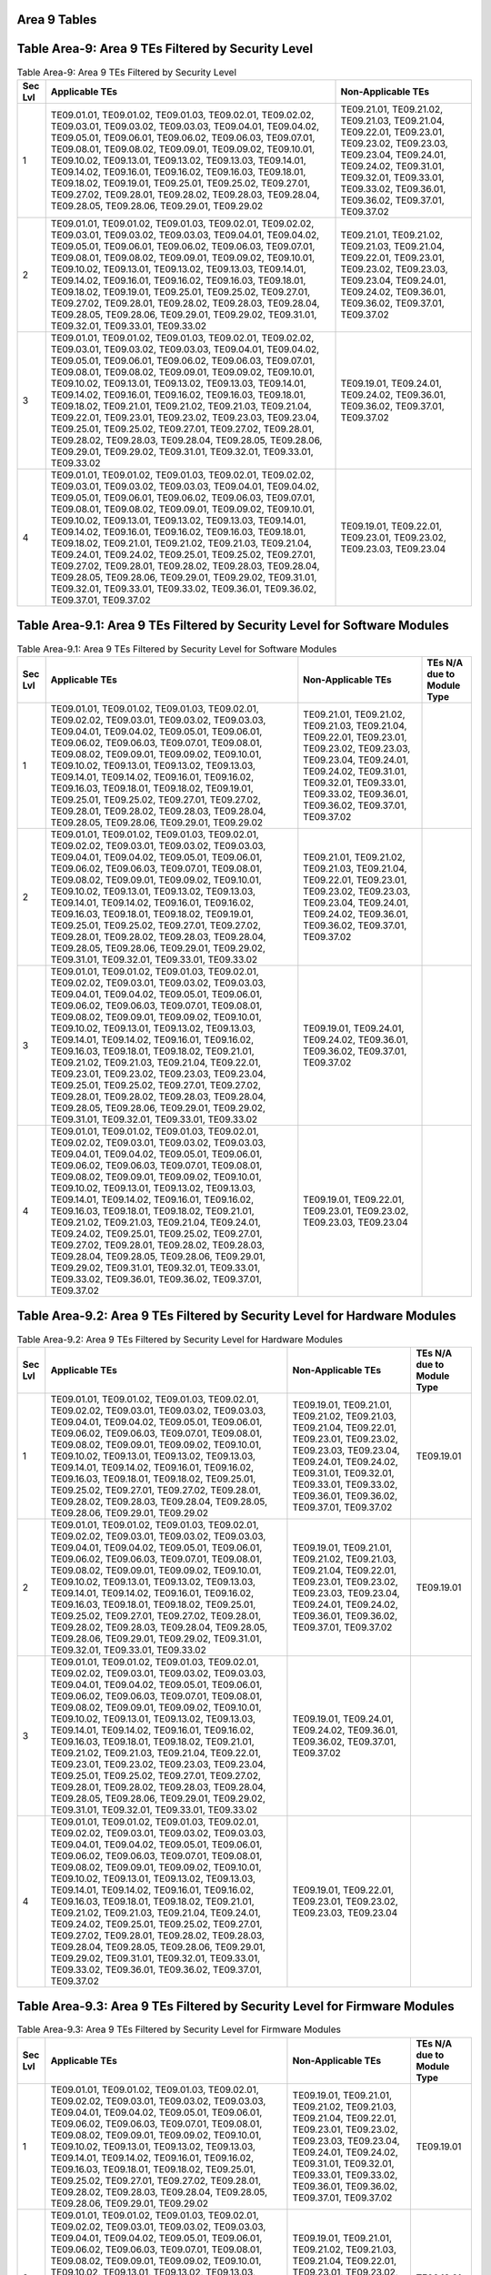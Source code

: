 Area 9 Tables 
===============

Table Area-9: Area 9 TEs Filtered by Security Level
===================================================

.. table:: Table Area-9: Area 9 TEs Filtered by Security Level

   +---------+------------------------------------------------------------------------------------------------------------------------------------------------------------------------------------------------------------------------------------------------------------------------------------------------------------------------------------------------------------------------------------------------------------------------------------------------------------------------------------------------------------------------------------------------------------------------------------------------------------------------------------------------------------------------------------------------------------+------------------------------------------------------------------------------------------------------------------------------------------------------------------------------------------------------------------------------------+
   | Sec Lvl | Applicable TEs                                                                                                                                                                                                                                                                                                                                                                                                                                                                                                                                                                                                                                                                                             | Non-Applicable TEs                                                                                                                                                                                                                 |
   +=========+============================================================================================================================================================================================================================================================================================================================================================================================================================================================================================================================================================================================================================================================================================================+====================================================================================================================================================================================================================================+
   | 1       | TE09.01.01, TE09.01.02, TE09.01.03, TE09.02.01, TE09.02.02, TE09.03.01, TE09.03.02, TE09.03.03, TE09.04.01, TE09.04.02, TE09.05.01, TE09.06.01, TE09.06.02, TE09.06.03, TE09.07.01, TE09.08.01, TE09.08.02, TE09.09.01, TE09.09.02, TE09.10.01, TE09.10.02, TE09.13.01, TE09.13.02, TE09.13.03, TE09.14.01, TE09.14.02, TE09.16.01, TE09.16.02, TE09.16.03, TE09.18.01, TE09.18.02, TE09.19.01, TE09.25.01, TE09.25.02, TE09.27.01, TE09.27.02, TE09.28.01, TE09.28.02, TE09.28.03, TE09.28.04, TE09.28.05, TE09.28.06, TE09.29.01, TE09.29.02                                                                                                                                                             | TE09.21.01, TE09.21.02, TE09.21.03, TE09.21.04, TE09.22.01, TE09.23.01, TE09.23.02, TE09.23.03, TE09.23.04, TE09.24.01, TE09.24.02, TE09.31.01, TE09.32.01, TE09.33.01, TE09.33.02, TE09.36.01, TE09.36.02, TE09.37.01, TE09.37.02 |
   +---------+------------------------------------------------------------------------------------------------------------------------------------------------------------------------------------------------------------------------------------------------------------------------------------------------------------------------------------------------------------------------------------------------------------------------------------------------------------------------------------------------------------------------------------------------------------------------------------------------------------------------------------------------------------------------------------------------------------+------------------------------------------------------------------------------------------------------------------------------------------------------------------------------------------------------------------------------------+
   | 2       | TE09.01.01, TE09.01.02, TE09.01.03, TE09.02.01, TE09.02.02, TE09.03.01, TE09.03.02, TE09.03.03, TE09.04.01, TE09.04.02, TE09.05.01, TE09.06.01, TE09.06.02, TE09.06.03, TE09.07.01, TE09.08.01, TE09.08.02, TE09.09.01, TE09.09.02, TE09.10.01, TE09.10.02, TE09.13.01, TE09.13.02, TE09.13.03, TE09.14.01, TE09.14.02, TE09.16.01, TE09.16.02, TE09.16.03, TE09.18.01, TE09.18.02, TE09.19.01, TE09.25.01, TE09.25.02, TE09.27.01, TE09.27.02, TE09.28.01, TE09.28.02, TE09.28.03, TE09.28.04, TE09.28.05, TE09.28.06, TE09.29.01, TE09.29.02, TE09.31.01, TE09.32.01, TE09.33.01, TE09.33.02                                                                                                             | TE09.21.01, TE09.21.02, TE09.21.03, TE09.21.04, TE09.22.01, TE09.23.01, TE09.23.02, TE09.23.03, TE09.23.04, TE09.24.01, TE09.24.02, TE09.36.01, TE09.36.02, TE09.37.01, TE09.37.02                                                 |
   +---------+------------------------------------------------------------------------------------------------------------------------------------------------------------------------------------------------------------------------------------------------------------------------------------------------------------------------------------------------------------------------------------------------------------------------------------------------------------------------------------------------------------------------------------------------------------------------------------------------------------------------------------------------------------------------------------------------------------+------------------------------------------------------------------------------------------------------------------------------------------------------------------------------------------------------------------------------------+
   | 3       | TE09.01.01, TE09.01.02, TE09.01.03, TE09.02.01, TE09.02.02, TE09.03.01, TE09.03.02, TE09.03.03, TE09.04.01, TE09.04.02, TE09.05.01, TE09.06.01, TE09.06.02, TE09.06.03, TE09.07.01, TE09.08.01, TE09.08.02, TE09.09.01, TE09.09.02, TE09.10.01, TE09.10.02, TE09.13.01, TE09.13.02, TE09.13.03, TE09.14.01, TE09.14.02, TE09.16.01, TE09.16.02, TE09.16.03, TE09.18.01, TE09.18.02, TE09.21.01, TE09.21.02, TE09.21.03, TE09.21.04, TE09.22.01, TE09.23.01, TE09.23.02, TE09.23.03, TE09.23.04, TE09.25.01, TE09.25.02, TE09.27.01, TE09.27.02, TE09.28.01, TE09.28.02, TE09.28.03, TE09.28.04, TE09.28.05, TE09.28.06, TE09.29.01, TE09.29.02, TE09.31.01, TE09.32.01, TE09.33.01, TE09.33.02             | TE09.19.01, TE09.24.01, TE09.24.02, TE09.36.01, TE09.36.02, TE09.37.01, TE09.37.02                                                                                                                                                 |
   +---------+------------------------------------------------------------------------------------------------------------------------------------------------------------------------------------------------------------------------------------------------------------------------------------------------------------------------------------------------------------------------------------------------------------------------------------------------------------------------------------------------------------------------------------------------------------------------------------------------------------------------------------------------------------------------------------------------------------+------------------------------------------------------------------------------------------------------------------------------------------------------------------------------------------------------------------------------------+
   | 4       | TE09.01.01, TE09.01.02, TE09.01.03, TE09.02.01, TE09.02.02, TE09.03.01, TE09.03.02, TE09.03.03, TE09.04.01, TE09.04.02, TE09.05.01, TE09.06.01, TE09.06.02, TE09.06.03, TE09.07.01, TE09.08.01, TE09.08.02, TE09.09.01, TE09.09.02, TE09.10.01, TE09.10.02, TE09.13.01, TE09.13.02, TE09.13.03, TE09.14.01, TE09.14.02, TE09.16.01, TE09.16.02, TE09.16.03, TE09.18.01, TE09.18.02, TE09.21.01, TE09.21.02, TE09.21.03, TE09.21.04, TE09.24.01, TE09.24.02, TE09.25.01, TE09.25.02, TE09.27.01, TE09.27.02, TE09.28.01, TE09.28.02, TE09.28.03, TE09.28.04, TE09.28.05, TE09.28.06, TE09.29.01, TE09.29.02, TE09.31.01, TE09.32.01, TE09.33.01, TE09.33.02, TE09.36.01, TE09.36.02, TE09.37.01, TE09.37.02 | TE09.19.01, TE09.22.01, TE09.23.01, TE09.23.02, TE09.23.03, TE09.23.04                                                                                                                                                             |
   +---------+------------------------------------------------------------------------------------------------------------------------------------------------------------------------------------------------------------------------------------------------------------------------------------------------------------------------------------------------------------------------------------------------------------------------------------------------------------------------------------------------------------------------------------------------------------------------------------------------------------------------------------------------------------------------------------------------------------+------------------------------------------------------------------------------------------------------------------------------------------------------------------------------------------------------------------------------------+

Table Area-9.1: Area 9 TEs Filtered by Security Level for Software Modules
==========================================================================

.. table:: Table Area-9.1: Area 9 TEs Filtered by Security Level for Software Modules

   +---------+------------------------------------------------------------------------------------------------------------------------------------------------------------------------------------------------------------------------------------------------------------------------------------------------------------------------------------------------------------------------------------------------------------------------------------------------------------------------------------------------------------------------------------------------------------------------------------------------------------------------------------------------------------------------------------------------------------+------------------------------------------------------------------------------------------------------------------------------------------------------------------------------------------------------------------------------------+----------------------------+
   | Sec Lvl | Applicable TEs                                                                                                                                                                                                                                                                                                                                                                                                                                                                                                                                                                                                                                                                                             | Non-Applicable TEs                                                                                                                                                                                                                 | TEs N/A due to Module Type |
   +=========+============================================================================================================================================================================================================================================================================================================================================================================================================================================================================================================================================================================================================================================================================================================+====================================================================================================================================================================================================================================+============================+
   | 1       | TE09.01.01, TE09.01.02, TE09.01.03, TE09.02.01, TE09.02.02, TE09.03.01, TE09.03.02, TE09.03.03, TE09.04.01, TE09.04.02, TE09.05.01, TE09.06.01, TE09.06.02, TE09.06.03, TE09.07.01, TE09.08.01, TE09.08.02, TE09.09.01, TE09.09.02, TE09.10.01, TE09.10.02, TE09.13.01, TE09.13.02, TE09.13.03, TE09.14.01, TE09.14.02, TE09.16.01, TE09.16.02, TE09.16.03, TE09.18.01, TE09.18.02, TE09.19.01, TE09.25.01, TE09.25.02, TE09.27.01, TE09.27.02, TE09.28.01, TE09.28.02, TE09.28.03, TE09.28.04, TE09.28.05, TE09.28.06, TE09.29.01, TE09.29.02                                                                                                                                                             | TE09.21.01, TE09.21.02, TE09.21.03, TE09.21.04, TE09.22.01, TE09.23.01, TE09.23.02, TE09.23.03, TE09.23.04, TE09.24.01, TE09.24.02, TE09.31.01, TE09.32.01, TE09.33.01, TE09.33.02, TE09.36.01, TE09.36.02, TE09.37.01, TE09.37.02 |                            |
   +---------+------------------------------------------------------------------------------------------------------------------------------------------------------------------------------------------------------------------------------------------------------------------------------------------------------------------------------------------------------------------------------------------------------------------------------------------------------------------------------------------------------------------------------------------------------------------------------------------------------------------------------------------------------------------------------------------------------------+------------------------------------------------------------------------------------------------------------------------------------------------------------------------------------------------------------------------------------+----------------------------+
   | 2       | TE09.01.01, TE09.01.02, TE09.01.03, TE09.02.01, TE09.02.02, TE09.03.01, TE09.03.02, TE09.03.03, TE09.04.01, TE09.04.02, TE09.05.01, TE09.06.01, TE09.06.02, TE09.06.03, TE09.07.01, TE09.08.01, TE09.08.02, TE09.09.01, TE09.09.02, TE09.10.01, TE09.10.02, TE09.13.01, TE09.13.02, TE09.13.03, TE09.14.01, TE09.14.02, TE09.16.01, TE09.16.02, TE09.16.03, TE09.18.01, TE09.18.02, TE09.19.01, TE09.25.01, TE09.25.02, TE09.27.01, TE09.27.02, TE09.28.01, TE09.28.02, TE09.28.03, TE09.28.04, TE09.28.05, TE09.28.06, TE09.29.01, TE09.29.02, TE09.31.01, TE09.32.01, TE09.33.01, TE09.33.02                                                                                                             | TE09.21.01, TE09.21.02, TE09.21.03, TE09.21.04, TE09.22.01, TE09.23.01, TE09.23.02, TE09.23.03, TE09.23.04, TE09.24.01, TE09.24.02, TE09.36.01, TE09.36.02, TE09.37.01, TE09.37.02                                                 |                            |
   +---------+------------------------------------------------------------------------------------------------------------------------------------------------------------------------------------------------------------------------------------------------------------------------------------------------------------------------------------------------------------------------------------------------------------------------------------------------------------------------------------------------------------------------------------------------------------------------------------------------------------------------------------------------------------------------------------------------------------+------------------------------------------------------------------------------------------------------------------------------------------------------------------------------------------------------------------------------------+----------------------------+
   | 3       | TE09.01.01, TE09.01.02, TE09.01.03, TE09.02.01, TE09.02.02, TE09.03.01, TE09.03.02, TE09.03.03, TE09.04.01, TE09.04.02, TE09.05.01, TE09.06.01, TE09.06.02, TE09.06.03, TE09.07.01, TE09.08.01, TE09.08.02, TE09.09.01, TE09.09.02, TE09.10.01, TE09.10.02, TE09.13.01, TE09.13.02, TE09.13.03, TE09.14.01, TE09.14.02, TE09.16.01, TE09.16.02, TE09.16.03, TE09.18.01, TE09.18.02, TE09.21.01, TE09.21.02, TE09.21.03, TE09.21.04, TE09.22.01, TE09.23.01, TE09.23.02, TE09.23.03, TE09.23.04, TE09.25.01, TE09.25.02, TE09.27.01, TE09.27.02, TE09.28.01, TE09.28.02, TE09.28.03, TE09.28.04, TE09.28.05, TE09.28.06, TE09.29.01, TE09.29.02, TE09.31.01, TE09.32.01, TE09.33.01, TE09.33.02             | TE09.19.01, TE09.24.01, TE09.24.02, TE09.36.01, TE09.36.02, TE09.37.01, TE09.37.02                                                                                                                                                 |                            |
   +---------+------------------------------------------------------------------------------------------------------------------------------------------------------------------------------------------------------------------------------------------------------------------------------------------------------------------------------------------------------------------------------------------------------------------------------------------------------------------------------------------------------------------------------------------------------------------------------------------------------------------------------------------------------------------------------------------------------------+------------------------------------------------------------------------------------------------------------------------------------------------------------------------------------------------------------------------------------+----------------------------+
   | 4       | TE09.01.01, TE09.01.02, TE09.01.03, TE09.02.01, TE09.02.02, TE09.03.01, TE09.03.02, TE09.03.03, TE09.04.01, TE09.04.02, TE09.05.01, TE09.06.01, TE09.06.02, TE09.06.03, TE09.07.01, TE09.08.01, TE09.08.02, TE09.09.01, TE09.09.02, TE09.10.01, TE09.10.02, TE09.13.01, TE09.13.02, TE09.13.03, TE09.14.01, TE09.14.02, TE09.16.01, TE09.16.02, TE09.16.03, TE09.18.01, TE09.18.02, TE09.21.01, TE09.21.02, TE09.21.03, TE09.21.04, TE09.24.01, TE09.24.02, TE09.25.01, TE09.25.02, TE09.27.01, TE09.27.02, TE09.28.01, TE09.28.02, TE09.28.03, TE09.28.04, TE09.28.05, TE09.28.06, TE09.29.01, TE09.29.02, TE09.31.01, TE09.32.01, TE09.33.01, TE09.33.02, TE09.36.01, TE09.36.02, TE09.37.01, TE09.37.02 | TE09.19.01, TE09.22.01, TE09.23.01, TE09.23.02, TE09.23.03, TE09.23.04                                                                                                                                                             |                            |
   +---------+------------------------------------------------------------------------------------------------------------------------------------------------------------------------------------------------------------------------------------------------------------------------------------------------------------------------------------------------------------------------------------------------------------------------------------------------------------------------------------------------------------------------------------------------------------------------------------------------------------------------------------------------------------------------------------------------------------+------------------------------------------------------------------------------------------------------------------------------------------------------------------------------------------------------------------------------------+----------------------------+

Table Area-9.2: Area 9 TEs Filtered by Security Level for Hardware Modules
==========================================================================

.. table:: Table Area-9.2: Area 9 TEs Filtered by Security Level for Hardware Modules

   +---------+------------------------------------------------------------------------------------------------------------------------------------------------------------------------------------------------------------------------------------------------------------------------------------------------------------------------------------------------------------------------------------------------------------------------------------------------------------------------------------------------------------------------------------------------------------------------------------------------------------------------------------------------------------------------------------------------------------+------------------------------------------------------------------------------------------------------------------------------------------------------------------------------------------------------------------------------------------------+----------------------------+
   | Sec Lvl | Applicable TEs                                                                                                                                                                                                                                                                                                                                                                                                                                                                                                                                                                                                                                                                                             | Non-Applicable TEs                                                                                                                                                                                                                             | TEs N/A due to Module Type |
   +=========+============================================================================================================================================================================================================================================================================================================================================================================================================================================================================================================================================================================================================================================================================================================+================================================================================================================================================================================================================================================+============================+
   | 1       | TE09.01.01, TE09.01.02, TE09.01.03, TE09.02.01, TE09.02.02, TE09.03.01, TE09.03.02, TE09.03.03, TE09.04.01, TE09.04.02, TE09.05.01, TE09.06.01, TE09.06.02, TE09.06.03, TE09.07.01, TE09.08.01, TE09.08.02, TE09.09.01, TE09.09.02, TE09.10.01, TE09.10.02, TE09.13.01, TE09.13.02, TE09.13.03, TE09.14.01, TE09.14.02, TE09.16.01, TE09.16.02, TE09.16.03, TE09.18.01, TE09.18.02, TE09.25.01, TE09.25.02, TE09.27.01, TE09.27.02, TE09.28.01, TE09.28.02, TE09.28.03, TE09.28.04, TE09.28.05, TE09.28.06, TE09.29.01, TE09.29.02                                                                                                                                                                         | TE09.19.01, TE09.21.01, TE09.21.02, TE09.21.03, TE09.21.04, TE09.22.01, TE09.23.01, TE09.23.02, TE09.23.03, TE09.23.04, TE09.24.01, TE09.24.02, TE09.31.01, TE09.32.01, TE09.33.01, TE09.33.02, TE09.36.01, TE09.36.02, TE09.37.01, TE09.37.02 | TE09.19.01                 |
   +---------+------------------------------------------------------------------------------------------------------------------------------------------------------------------------------------------------------------------------------------------------------------------------------------------------------------------------------------------------------------------------------------------------------------------------------------------------------------------------------------------------------------------------------------------------------------------------------------------------------------------------------------------------------------------------------------------------------------+------------------------------------------------------------------------------------------------------------------------------------------------------------------------------------------------------------------------------------------------+----------------------------+
   | 2       | TE09.01.01, TE09.01.02, TE09.01.03, TE09.02.01, TE09.02.02, TE09.03.01, TE09.03.02, TE09.03.03, TE09.04.01, TE09.04.02, TE09.05.01, TE09.06.01, TE09.06.02, TE09.06.03, TE09.07.01, TE09.08.01, TE09.08.02, TE09.09.01, TE09.09.02, TE09.10.01, TE09.10.02, TE09.13.01, TE09.13.02, TE09.13.03, TE09.14.01, TE09.14.02, TE09.16.01, TE09.16.02, TE09.16.03, TE09.18.01, TE09.18.02, TE09.25.01, TE09.25.02, TE09.27.01, TE09.27.02, TE09.28.01, TE09.28.02, TE09.28.03, TE09.28.04, TE09.28.05, TE09.28.06, TE09.29.01, TE09.29.02, TE09.31.01, TE09.32.01, TE09.33.01, TE09.33.02                                                                                                                         | TE09.19.01, TE09.21.01, TE09.21.02, TE09.21.03, TE09.21.04, TE09.22.01, TE09.23.01, TE09.23.02, TE09.23.03, TE09.23.04, TE09.24.01, TE09.24.02, TE09.36.01, TE09.36.02, TE09.37.01, TE09.37.02                                                 | TE09.19.01                 |
   +---------+------------------------------------------------------------------------------------------------------------------------------------------------------------------------------------------------------------------------------------------------------------------------------------------------------------------------------------------------------------------------------------------------------------------------------------------------------------------------------------------------------------------------------------------------------------------------------------------------------------------------------------------------------------------------------------------------------------+------------------------------------------------------------------------------------------------------------------------------------------------------------------------------------------------------------------------------------------------+----------------------------+
   | 3       | TE09.01.01, TE09.01.02, TE09.01.03, TE09.02.01, TE09.02.02, TE09.03.01, TE09.03.02, TE09.03.03, TE09.04.01, TE09.04.02, TE09.05.01, TE09.06.01, TE09.06.02, TE09.06.03, TE09.07.01, TE09.08.01, TE09.08.02, TE09.09.01, TE09.09.02, TE09.10.01, TE09.10.02, TE09.13.01, TE09.13.02, TE09.13.03, TE09.14.01, TE09.14.02, TE09.16.01, TE09.16.02, TE09.16.03, TE09.18.01, TE09.18.02, TE09.21.01, TE09.21.02, TE09.21.03, TE09.21.04, TE09.22.01, TE09.23.01, TE09.23.02, TE09.23.03, TE09.23.04, TE09.25.01, TE09.25.02, TE09.27.01, TE09.27.02, TE09.28.01, TE09.28.02, TE09.28.03, TE09.28.04, TE09.28.05, TE09.28.06, TE09.29.01, TE09.29.02, TE09.31.01, TE09.32.01, TE09.33.01, TE09.33.02             | TE09.19.01, TE09.24.01, TE09.24.02, TE09.36.01, TE09.36.02, TE09.37.01, TE09.37.02                                                                                                                                                             |                            |
   +---------+------------------------------------------------------------------------------------------------------------------------------------------------------------------------------------------------------------------------------------------------------------------------------------------------------------------------------------------------------------------------------------------------------------------------------------------------------------------------------------------------------------------------------------------------------------------------------------------------------------------------------------------------------------------------------------------------------------+------------------------------------------------------------------------------------------------------------------------------------------------------------------------------------------------------------------------------------------------+----------------------------+
   | 4       | TE09.01.01, TE09.01.02, TE09.01.03, TE09.02.01, TE09.02.02, TE09.03.01, TE09.03.02, TE09.03.03, TE09.04.01, TE09.04.02, TE09.05.01, TE09.06.01, TE09.06.02, TE09.06.03, TE09.07.01, TE09.08.01, TE09.08.02, TE09.09.01, TE09.09.02, TE09.10.01, TE09.10.02, TE09.13.01, TE09.13.02, TE09.13.03, TE09.14.01, TE09.14.02, TE09.16.01, TE09.16.02, TE09.16.03, TE09.18.01, TE09.18.02, TE09.21.01, TE09.21.02, TE09.21.03, TE09.21.04, TE09.24.01, TE09.24.02, TE09.25.01, TE09.25.02, TE09.27.01, TE09.27.02, TE09.28.01, TE09.28.02, TE09.28.03, TE09.28.04, TE09.28.05, TE09.28.06, TE09.29.01, TE09.29.02, TE09.31.01, TE09.32.01, TE09.33.01, TE09.33.02, TE09.36.01, TE09.36.02, TE09.37.01, TE09.37.02 | TE09.19.01, TE09.22.01, TE09.23.01, TE09.23.02, TE09.23.03, TE09.23.04                                                                                                                                                                         |                            |
   +---------+------------------------------------------------------------------------------------------------------------------------------------------------------------------------------------------------------------------------------------------------------------------------------------------------------------------------------------------------------------------------------------------------------------------------------------------------------------------------------------------------------------------------------------------------------------------------------------------------------------------------------------------------------------------------------------------------------------+------------------------------------------------------------------------------------------------------------------------------------------------------------------------------------------------------------------------------------------------+----------------------------+

Table Area-9.3: Area 9 TEs Filtered by Security Level for Firmware Modules
==========================================================================

.. table:: Table Area-9.3: Area 9 TEs Filtered by Security Level for Firmware Modules

   +---------+------------------------------------------------------------------------------------------------------------------------------------------------------------------------------------------------------------------------------------------------------------------------------------------------------------------------------------------------------------------------------------------------------------------------------------------------------------------------------------------------------------------------------------------------------------------------------------------------------------------------------------------------------------------------------------------------------------+------------------------------------------------------------------------------------------------------------------------------------------------------------------------------------------------------------------------------------------------+----------------------------+
   | Sec Lvl | Applicable TEs                                                                                                                                                                                                                                                                                                                                                                                                                                                                                                                                                                                                                                                                                             | Non-Applicable TEs                                                                                                                                                                                                                             | TEs N/A due to Module Type |
   +=========+============================================================================================================================================================================================================================================================================================================================================================================================================================================================================================================================================================================================================================================================================================================+================================================================================================================================================================================================================================================+============================+
   | 1       | TE09.01.01, TE09.01.02, TE09.01.03, TE09.02.01, TE09.02.02, TE09.03.01, TE09.03.02, TE09.03.03, TE09.04.01, TE09.04.02, TE09.05.01, TE09.06.01, TE09.06.02, TE09.06.03, TE09.07.01, TE09.08.01, TE09.08.02, TE09.09.01, TE09.09.02, TE09.10.01, TE09.10.02, TE09.13.01, TE09.13.02, TE09.13.03, TE09.14.01, TE09.14.02, TE09.16.01, TE09.16.02, TE09.16.03, TE09.18.01, TE09.18.02, TE09.25.01, TE09.25.02, TE09.27.01, TE09.27.02, TE09.28.01, TE09.28.02, TE09.28.03, TE09.28.04, TE09.28.05, TE09.28.06, TE09.29.01, TE09.29.02                                                                                                                                                                         | TE09.19.01, TE09.21.01, TE09.21.02, TE09.21.03, TE09.21.04, TE09.22.01, TE09.23.01, TE09.23.02, TE09.23.03, TE09.23.04, TE09.24.01, TE09.24.02, TE09.31.01, TE09.32.01, TE09.33.01, TE09.33.02, TE09.36.01, TE09.36.02, TE09.37.01, TE09.37.02 | TE09.19.01                 |
   +---------+------------------------------------------------------------------------------------------------------------------------------------------------------------------------------------------------------------------------------------------------------------------------------------------------------------------------------------------------------------------------------------------------------------------------------------------------------------------------------------------------------------------------------------------------------------------------------------------------------------------------------------------------------------------------------------------------------------+------------------------------------------------------------------------------------------------------------------------------------------------------------------------------------------------------------------------------------------------+----------------------------+
   | 2       | TE09.01.01, TE09.01.02, TE09.01.03, TE09.02.01, TE09.02.02, TE09.03.01, TE09.03.02, TE09.03.03, TE09.04.01, TE09.04.02, TE09.05.01, TE09.06.01, TE09.06.02, TE09.06.03, TE09.07.01, TE09.08.01, TE09.08.02, TE09.09.01, TE09.09.02, TE09.10.01, TE09.10.02, TE09.13.01, TE09.13.02, TE09.13.03, TE09.14.01, TE09.14.02, TE09.16.01, TE09.16.02, TE09.16.03, TE09.18.01, TE09.18.02, TE09.25.01, TE09.25.02, TE09.27.01, TE09.27.02, TE09.28.01, TE09.28.02, TE09.28.03, TE09.28.04, TE09.28.05, TE09.28.06, TE09.29.01, TE09.29.02, TE09.31.01, TE09.32.01, TE09.33.01, TE09.33.02                                                                                                                         | TE09.19.01, TE09.21.01, TE09.21.02, TE09.21.03, TE09.21.04, TE09.22.01, TE09.23.01, TE09.23.02, TE09.23.03, TE09.23.04, TE09.24.01, TE09.24.02, TE09.36.01, TE09.36.02, TE09.37.01, TE09.37.02                                                 | TE09.19.01                 |
   +---------+------------------------------------------------------------------------------------------------------------------------------------------------------------------------------------------------------------------------------------------------------------------------------------------------------------------------------------------------------------------------------------------------------------------------------------------------------------------------------------------------------------------------------------------------------------------------------------------------------------------------------------------------------------------------------------------------------------+------------------------------------------------------------------------------------------------------------------------------------------------------------------------------------------------------------------------------------------------+----------------------------+
   | 3       | TE09.01.01, TE09.01.02, TE09.01.03, TE09.02.01, TE09.02.02, TE09.03.01, TE09.03.02, TE09.03.03, TE09.04.01, TE09.04.02, TE09.05.01, TE09.06.01, TE09.06.02, TE09.06.03, TE09.07.01, TE09.08.01, TE09.08.02, TE09.09.01, TE09.09.02, TE09.10.01, TE09.10.02, TE09.13.01, TE09.13.02, TE09.13.03, TE09.14.01, TE09.14.02, TE09.16.01, TE09.16.02, TE09.16.03, TE09.18.01, TE09.18.02, TE09.21.01, TE09.21.02, TE09.21.03, TE09.21.04, TE09.22.01, TE09.23.01, TE09.23.02, TE09.23.03, TE09.23.04, TE09.25.01, TE09.25.02, TE09.27.01, TE09.27.02, TE09.28.01, TE09.28.02, TE09.28.03, TE09.28.04, TE09.28.05, TE09.28.06, TE09.29.01, TE09.29.02, TE09.31.01, TE09.32.01, TE09.33.01, TE09.33.02             | TE09.19.01, TE09.24.01, TE09.24.02, TE09.36.01, TE09.36.02, TE09.37.01, TE09.37.02                                                                                                                                                             |                            |
   +---------+------------------------------------------------------------------------------------------------------------------------------------------------------------------------------------------------------------------------------------------------------------------------------------------------------------------------------------------------------------------------------------------------------------------------------------------------------------------------------------------------------------------------------------------------------------------------------------------------------------------------------------------------------------------------------------------------------------+------------------------------------------------------------------------------------------------------------------------------------------------------------------------------------------------------------------------------------------------+----------------------------+
   | 4       | TE09.01.01, TE09.01.02, TE09.01.03, TE09.02.01, TE09.02.02, TE09.03.01, TE09.03.02, TE09.03.03, TE09.04.01, TE09.04.02, TE09.05.01, TE09.06.01, TE09.06.02, TE09.06.03, TE09.07.01, TE09.08.01, TE09.08.02, TE09.09.01, TE09.09.02, TE09.10.01, TE09.10.02, TE09.13.01, TE09.13.02, TE09.13.03, TE09.14.01, TE09.14.02, TE09.16.01, TE09.16.02, TE09.16.03, TE09.18.01, TE09.18.02, TE09.21.01, TE09.21.02, TE09.21.03, TE09.21.04, TE09.24.01, TE09.24.02, TE09.25.01, TE09.25.02, TE09.27.01, TE09.27.02, TE09.28.01, TE09.28.02, TE09.28.03, TE09.28.04, TE09.28.05, TE09.28.06, TE09.29.01, TE09.29.02, TE09.31.01, TE09.32.01, TE09.33.01, TE09.33.02, TE09.36.01, TE09.36.02, TE09.37.01, TE09.37.02 | TE09.19.01, TE09.22.01, TE09.23.01, TE09.23.02, TE09.23.03, TE09.23.04                                                                                                                                                                         |                            |
   +---------+------------------------------------------------------------------------------------------------------------------------------------------------------------------------------------------------------------------------------------------------------------------------------------------------------------------------------------------------------------------------------------------------------------------------------------------------------------------------------------------------------------------------------------------------------------------------------------------------------------------------------------------------------------------------------------------------------------+------------------------------------------------------------------------------------------------------------------------------------------------------------------------------------------------------------------------------------------------+----------------------------+

Table Area-9.4: Area 9 TEs Filtered by Security Level for Software-Hybrid Modules
=================================================================================

.. table:: Table Area-9.4: Area 9 TEs Filtered by Security Level for Software-Hybrid Modules

   +---------+------------------------------------------------------------------------------------------------------------------------------------------------------------------------------------------------------------------------------------------------------------------------------------------------------------------------------------------------------------------------------------------------------------------------------------------------------------------------------------------------------------------------------------------------------------------------------------------------------------------------------------------------------------------------------------------------------------+------------------------------------------------------------------------------------------------------------------------------------------------------------------------------------------------------------------------------------+----------------------------+
   | Sec Lvl | Applicable TEs                                                                                                                                                                                                                                                                                                                                                                                                                                                                                                                                                                                                                                                                                             | Non-Applicable TEs                                                                                                                                                                                                                 | TEs N/A due to Module Type |
   +=========+============================================================================================================================================================================================================================================================================================================================================================================================================================================================================================================================================================================================================================================================================================================+====================================================================================================================================================================================================================================+============================+
   | 1       | TE09.01.01, TE09.01.02, TE09.01.03, TE09.02.01, TE09.02.02, TE09.03.01, TE09.03.02, TE09.03.03, TE09.04.01, TE09.04.02, TE09.05.01, TE09.06.01, TE09.06.02, TE09.06.03, TE09.07.01, TE09.08.01, TE09.08.02, TE09.09.01, TE09.09.02, TE09.10.01, TE09.10.02, TE09.13.01, TE09.13.02, TE09.13.03, TE09.14.01, TE09.14.02, TE09.16.01, TE09.16.02, TE09.16.03, TE09.18.01, TE09.18.02, TE09.19.01, TE09.25.01, TE09.25.02, TE09.27.01, TE09.27.02, TE09.28.01, TE09.28.02, TE09.28.03, TE09.28.04, TE09.28.05, TE09.28.06, TE09.29.01, TE09.29.02                                                                                                                                                             | TE09.21.01, TE09.21.02, TE09.21.03, TE09.21.04, TE09.22.01, TE09.23.01, TE09.23.02, TE09.23.03, TE09.23.04, TE09.24.01, TE09.24.02, TE09.31.01, TE09.32.01, TE09.33.01, TE09.33.02, TE09.36.01, TE09.36.02, TE09.37.01, TE09.37.02 |                            |
   +---------+------------------------------------------------------------------------------------------------------------------------------------------------------------------------------------------------------------------------------------------------------------------------------------------------------------------------------------------------------------------------------------------------------------------------------------------------------------------------------------------------------------------------------------------------------------------------------------------------------------------------------------------------------------------------------------------------------------+------------------------------------------------------------------------------------------------------------------------------------------------------------------------------------------------------------------------------------+----------------------------+
   | 2       | TE09.01.01, TE09.01.02, TE09.01.03, TE09.02.01, TE09.02.02, TE09.03.01, TE09.03.02, TE09.03.03, TE09.04.01, TE09.04.02, TE09.05.01, TE09.06.01, TE09.06.02, TE09.06.03, TE09.07.01, TE09.08.01, TE09.08.02, TE09.09.01, TE09.09.02, TE09.10.01, TE09.10.02, TE09.13.01, TE09.13.02, TE09.13.03, TE09.14.01, TE09.14.02, TE09.16.01, TE09.16.02, TE09.16.03, TE09.18.01, TE09.18.02, TE09.19.01, TE09.25.01, TE09.25.02, TE09.27.01, TE09.27.02, TE09.28.01, TE09.28.02, TE09.28.03, TE09.28.04, TE09.28.05, TE09.28.06, TE09.29.01, TE09.29.02, TE09.31.01, TE09.32.01, TE09.33.01, TE09.33.02                                                                                                             | TE09.21.01, TE09.21.02, TE09.21.03, TE09.21.04, TE09.22.01, TE09.23.01, TE09.23.02, TE09.23.03, TE09.23.04, TE09.24.01, TE09.24.02, TE09.36.01, TE09.36.02, TE09.37.01, TE09.37.02                                                 |                            |
   +---------+------------------------------------------------------------------------------------------------------------------------------------------------------------------------------------------------------------------------------------------------------------------------------------------------------------------------------------------------------------------------------------------------------------------------------------------------------------------------------------------------------------------------------------------------------------------------------------------------------------------------------------------------------------------------------------------------------------+------------------------------------------------------------------------------------------------------------------------------------------------------------------------------------------------------------------------------------+----------------------------+
   | 3       | TE09.01.01, TE09.01.02, TE09.01.03, TE09.02.01, TE09.02.02, TE09.03.01, TE09.03.02, TE09.03.03, TE09.04.01, TE09.04.02, TE09.05.01, TE09.06.01, TE09.06.02, TE09.06.03, TE09.07.01, TE09.08.01, TE09.08.02, TE09.09.01, TE09.09.02, TE09.10.01, TE09.10.02, TE09.13.01, TE09.13.02, TE09.13.03, TE09.14.01, TE09.14.02, TE09.16.01, TE09.16.02, TE09.16.03, TE09.18.01, TE09.18.02, TE09.21.01, TE09.21.02, TE09.21.03, TE09.21.04, TE09.22.01, TE09.23.01, TE09.23.02, TE09.23.03, TE09.23.04, TE09.25.01, TE09.25.02, TE09.27.01, TE09.27.02, TE09.28.01, TE09.28.02, TE09.28.03, TE09.28.04, TE09.28.05, TE09.28.06, TE09.29.01, TE09.29.02, TE09.31.01, TE09.32.01, TE09.33.01, TE09.33.02             | TE09.19.01, TE09.24.01, TE09.24.02, TE09.36.01, TE09.36.02, TE09.37.01, TE09.37.02                                                                                                                                                 |                            |
   +---------+------------------------------------------------------------------------------------------------------------------------------------------------------------------------------------------------------------------------------------------------------------------------------------------------------------------------------------------------------------------------------------------------------------------------------------------------------------------------------------------------------------------------------------------------------------------------------------------------------------------------------------------------------------------------------------------------------------+------------------------------------------------------------------------------------------------------------------------------------------------------------------------------------------------------------------------------------+----------------------------+
   | 4       | TE09.01.01, TE09.01.02, TE09.01.03, TE09.02.01, TE09.02.02, TE09.03.01, TE09.03.02, TE09.03.03, TE09.04.01, TE09.04.02, TE09.05.01, TE09.06.01, TE09.06.02, TE09.06.03, TE09.07.01, TE09.08.01, TE09.08.02, TE09.09.01, TE09.09.02, TE09.10.01, TE09.10.02, TE09.13.01, TE09.13.02, TE09.13.03, TE09.14.01, TE09.14.02, TE09.16.01, TE09.16.02, TE09.16.03, TE09.18.01, TE09.18.02, TE09.21.01, TE09.21.02, TE09.21.03, TE09.21.04, TE09.24.01, TE09.24.02, TE09.25.01, TE09.25.02, TE09.27.01, TE09.27.02, TE09.28.01, TE09.28.02, TE09.28.03, TE09.28.04, TE09.28.05, TE09.28.06, TE09.29.01, TE09.29.02, TE09.31.01, TE09.32.01, TE09.33.01, TE09.33.02, TE09.36.01, TE09.36.02, TE09.37.01, TE09.37.02 | TE09.19.01, TE09.22.01, TE09.23.01, TE09.23.02, TE09.23.03, TE09.23.04                                                                                                                                                             |                            |
   +---------+------------------------------------------------------------------------------------------------------------------------------------------------------------------------------------------------------------------------------------------------------------------------------------------------------------------------------------------------------------------------------------------------------------------------------------------------------------------------------------------------------------------------------------------------------------------------------------------------------------------------------------------------------------------------------------------------------------+------------------------------------------------------------------------------------------------------------------------------------------------------------------------------------------------------------------------------------+----------------------------+

Table Area-9.5: Area 9 TEs Filtered by Security Level for Firmware-Hybrid Modules
=================================================================================

.. table:: Table Area-9.5: Area 9 TEs Filtered by Security Level for Firmware-Hybrid Modules

   +---------+------------------------------------------------------------------------------------------------------------------------------------------------------------------------------------------------------------------------------------------------------------------------------------------------------------------------------------------------------------------------------------------------------------------------------------------------------------------------------------------------------------------------------------------------------------------------------------------------------------------------------------------------------------------------------------------------------------+------------------------------------------------------------------------------------------------------------------------------------------------------------------------------------------------------------------------------------------------+----------------------------+
   | Sec Lvl | Applicable TEs                                                                                                                                                                                                                                                                                                                                                                                                                                                                                                                                                                                                                                                                                             | Non-Applicable TEs                                                                                                                                                                                                                             | TEs N/A due to Module Type |
   +=========+============================================================================================================================================================================================================================================================================================================================================================================================================================================================================================================================================================================================================================================================================================================+================================================================================================================================================================================================================================================+============================+
   | 1       | TE09.01.01, TE09.01.02, TE09.01.03, TE09.02.01, TE09.02.02, TE09.03.01, TE09.03.02, TE09.03.03, TE09.04.01, TE09.04.02, TE09.05.01, TE09.06.01, TE09.06.02, TE09.06.03, TE09.07.01, TE09.08.01, TE09.08.02, TE09.09.01, TE09.09.02, TE09.10.01, TE09.10.02, TE09.13.01, TE09.13.02, TE09.13.03, TE09.14.01, TE09.14.02, TE09.16.01, TE09.16.02, TE09.16.03, TE09.18.01, TE09.18.02, TE09.25.01, TE09.25.02, TE09.27.01, TE09.27.02, TE09.28.01, TE09.28.02, TE09.28.03, TE09.28.04, TE09.28.05, TE09.28.06, TE09.29.01, TE09.29.02                                                                                                                                                                         | TE09.19.01, TE09.21.01, TE09.21.02, TE09.21.03, TE09.21.04, TE09.22.01, TE09.23.01, TE09.23.02, TE09.23.03, TE09.23.04, TE09.24.01, TE09.24.02, TE09.31.01, TE09.32.01, TE09.33.01, TE09.33.02, TE09.36.01, TE09.36.02, TE09.37.01, TE09.37.02 | TE09.19.01                 |
   +---------+------------------------------------------------------------------------------------------------------------------------------------------------------------------------------------------------------------------------------------------------------------------------------------------------------------------------------------------------------------------------------------------------------------------------------------------------------------------------------------------------------------------------------------------------------------------------------------------------------------------------------------------------------------------------------------------------------------+------------------------------------------------------------------------------------------------------------------------------------------------------------------------------------------------------------------------------------------------+----------------------------+
   | 2       | TE09.01.01, TE09.01.02, TE09.01.03, TE09.02.01, TE09.02.02, TE09.03.01, TE09.03.02, TE09.03.03, TE09.04.01, TE09.04.02, TE09.05.01, TE09.06.01, TE09.06.02, TE09.06.03, TE09.07.01, TE09.08.01, TE09.08.02, TE09.09.01, TE09.09.02, TE09.10.01, TE09.10.02, TE09.13.01, TE09.13.02, TE09.13.03, TE09.14.01, TE09.14.02, TE09.16.01, TE09.16.02, TE09.16.03, TE09.18.01, TE09.18.02, TE09.25.01, TE09.25.02, TE09.27.01, TE09.27.02, TE09.28.01, TE09.28.02, TE09.28.03, TE09.28.04, TE09.28.05, TE09.28.06, TE09.29.01, TE09.29.02, TE09.31.01, TE09.32.01, TE09.33.01, TE09.33.02                                                                                                                         | TE09.19.01, TE09.21.01, TE09.21.02, TE09.21.03, TE09.21.04, TE09.22.01, TE09.23.01, TE09.23.02, TE09.23.03, TE09.23.04, TE09.24.01, TE09.24.02, TE09.36.01, TE09.36.02, TE09.37.01, TE09.37.02                                                 | TE09.19.01                 |
   +---------+------------------------------------------------------------------------------------------------------------------------------------------------------------------------------------------------------------------------------------------------------------------------------------------------------------------------------------------------------------------------------------------------------------------------------------------------------------------------------------------------------------------------------------------------------------------------------------------------------------------------------------------------------------------------------------------------------------+------------------------------------------------------------------------------------------------------------------------------------------------------------------------------------------------------------------------------------------------+----------------------------+
   | 3       | TE09.01.01, TE09.01.02, TE09.01.03, TE09.02.01, TE09.02.02, TE09.03.01, TE09.03.02, TE09.03.03, TE09.04.01, TE09.04.02, TE09.05.01, TE09.06.01, TE09.06.02, TE09.06.03, TE09.07.01, TE09.08.01, TE09.08.02, TE09.09.01, TE09.09.02, TE09.10.01, TE09.10.02, TE09.13.01, TE09.13.02, TE09.13.03, TE09.14.01, TE09.14.02, TE09.16.01, TE09.16.02, TE09.16.03, TE09.18.01, TE09.18.02, TE09.21.01, TE09.21.02, TE09.21.03, TE09.21.04, TE09.22.01, TE09.23.01, TE09.23.02, TE09.23.03, TE09.23.04, TE09.25.01, TE09.25.02, TE09.27.01, TE09.27.02, TE09.28.01, TE09.28.02, TE09.28.03, TE09.28.04, TE09.28.05, TE09.28.06, TE09.29.01, TE09.29.02, TE09.31.01, TE09.32.01, TE09.33.01, TE09.33.02             | TE09.19.01, TE09.24.01, TE09.24.02, TE09.36.01, TE09.36.02, TE09.37.01, TE09.37.02                                                                                                                                                             |                            |
   +---------+------------------------------------------------------------------------------------------------------------------------------------------------------------------------------------------------------------------------------------------------------------------------------------------------------------------------------------------------------------------------------------------------------------------------------------------------------------------------------------------------------------------------------------------------------------------------------------------------------------------------------------------------------------------------------------------------------------+------------------------------------------------------------------------------------------------------------------------------------------------------------------------------------------------------------------------------------------------+----------------------------+
   | 4       | TE09.01.01, TE09.01.02, TE09.01.03, TE09.02.01, TE09.02.02, TE09.03.01, TE09.03.02, TE09.03.03, TE09.04.01, TE09.04.02, TE09.05.01, TE09.06.01, TE09.06.02, TE09.06.03, TE09.07.01, TE09.08.01, TE09.08.02, TE09.09.01, TE09.09.02, TE09.10.01, TE09.10.02, TE09.13.01, TE09.13.02, TE09.13.03, TE09.14.01, TE09.14.02, TE09.16.01, TE09.16.02, TE09.16.03, TE09.18.01, TE09.18.02, TE09.21.01, TE09.21.02, TE09.21.03, TE09.21.04, TE09.24.01, TE09.24.02, TE09.25.01, TE09.25.02, TE09.27.01, TE09.27.02, TE09.28.01, TE09.28.02, TE09.28.03, TE09.28.04, TE09.28.05, TE09.28.06, TE09.29.01, TE09.29.02, TE09.31.01, TE09.32.01, TE09.33.01, TE09.33.02, TE09.36.01, TE09.36.02, TE09.37.01, TE09.37.02 | TE09.19.01, TE09.22.01, TE09.23.01, TE09.23.02, TE09.23.03, TE09.23.04                                                                                                                                                                         |                            |
   +---------+------------------------------------------------------------------------------------------------------------------------------------------------------------------------------------------------------------------------------------------------------------------------------------------------------------------------------------------------------------------------------------------------------------------------------------------------------------------------------------------------------------------------------------------------------------------------------------------------------------------------------------------------------------------------------------------------------------+------------------------------------------------------------------------------------------------------------------------------------------------------------------------------------------------------------------------------------------------+----------------------------+
